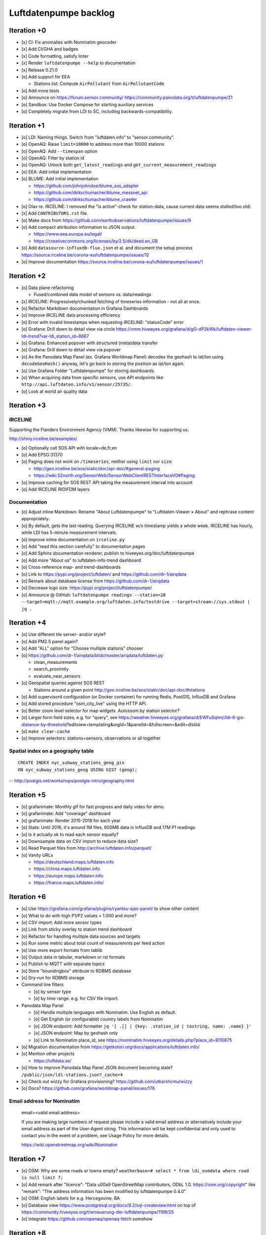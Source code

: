 ######################
Luftdatenpumpe backlog
######################



************
Iteration +0
************
- [x] CI: Fix anomalies with Nominatim geocoder
- [x] Add CI/GHA and badges
- [x] Code formatting, satisfy linter
- [x] Render ``luftdatenpumpe --help`` to documentation
- [x] Release 0.21.0
- [o] Add support for EEA

  - Stations list: Compute ``AirPollutant`` from ``AirPollutantCode``
- [o] Add more tests
- [o] Announce on https://forum.sensor.community/
  https://community.panodata.org/t/luftdatenpumpe/21
- [o] Sandbox: Use Docker Compose for starting auxiliary services
- [o] Completely migrate from LDI to SC, including backwards-compatibility.


************
Iteration +1
************
- [o] LDI: Naming things. Switch from "luftdaten.info" to "sensor.community".
- [o] OpenAQ: Raise ``limit=10000`` to address more than 10000 stations
- [o] OpenAQ: Add ``--timespan`` option
- [o] OpenAQ: Filter by station id
- [o] OpenAQ: Unlock both ``get_latest_readings`` and ``get_current_measurement_readings``
- [o] EEA: Add initial implementation
- [o] BLUME: Add initial implementation

  - https://github.com/johnjohndoe/blume_sos_adapter
  - https://github.com/dirkschumacher/blume_messnet_api
  - https://github.com/dirkschumacher/blume_crawler
- [o] Olav re. IRCELINE: I removed the "is active"-check for station-data, cause current data seems stalled/too old)
- [x] Add ``CONTRIBUTORS.rst`` file.
- [o] Make docs from https://github.com/earthobservations/luftdatenpumpe/issues/9
- [o] Add compact attribution information to JSON output.

  - https://www.eea.europa.eu/legal/
  - https://creativecommons.org/licenses/by/2.5/dk/deed.en_GB
- [o] Add ``datasource-influxdb-flux.json`` et al. and document the setup process
  https://source.irceline.be/corona-eu/luftdatenpumpe/issues/12
- [o] Improve documentation
  https://source.irceline.be/corona-eu/luftdatenpumpe/issues/1


************
Iteration +2
************
- [o] Data plane refactoring

  - Fused/combined data model of sensors vs. data/readings
- [x] IRCELINE: Progressively/chunked fetching of timeseries information - not all at once.
- [o] Refactor Markdown documentation in Grafana Dashboards
- [o] Improve IRCELINE data processing efficiency
- [o] Error with invalid timestamps when requesting IRCELINE: "statusCode" error
- [o] Grafana: Drill down to detail view via circle
  https://vmm.hiveeyes.org/grafana/d/gG-dP2kWk/luftdaten-viewer-ldi-trend?var-ldi_station_id=8667
- [o] Grafana: Enhanced popover with structured (meta)data transfer
- [o] Grafana: Drill down to detail view via popover
- [o] As the Panodata Map Panel (ex. Grafana Worldmap Panel) decodes the geohash to lat/lon
  using ``decodeGeoHash()`` anyway, let's go back to storing the position as lat/lon again.
- [o] Use Grafana Folder "Luftdatenpumpe" for storing dashboards.
- [o] When acquiring data from specific sensors, use API endpoints like ``http://api.luftdaten.info/v1/sensor/25735/``.
- [o] Look at world air quality data


************
Iteration +3
************

IRCELINE
========
Supporting the Flanders Environment Agency (VMM). Thanks likewise for supporting us.

http://shiny.irceline.be/examples/

- [o] Optionally call SOS API with locale=de,fr,en
- [o] Add EPSG:31370
- [o] Paging does not work on ``/timeseries``, neither using ``limit`` nor ``size``.

  - http://geo.irceline.be/sos/static/doc/api-doc/#general-paging
  - https://wiki.52north.org/SensorWeb/SensorWebClientRESTInterfaceV0#Paging

- [o] Improve caching for SOS REST API taking the measurement interval into account
- [o] Add IRCELINE RIOIFDM layers

Documentation
=============
- [o] Adjust inline Markdown: Rename "About Luftdatenpumpe" to "Luftdaten-Viewer » About" and rephrase content appropriately.
- [o] By default, gets the last reading. Querying IRCELINE w/o timestamp yields a whole week.
  IRCELINE has hourly, while LDI has 5-minute measurement intervals.
- [o] Improve inline documentation on ``irceline.py``
- [o] Add "read this section carefully" to documentation pages
- [o] Add Sphinx documentation renderer, publish to hiveeyes.org/doc/luftdatenpumpe
- [o] Add more "About us" to luftdaten-info-trend dashboard
- [o] Cross-reference map- and trend-dashboards
- [o] Link to https://pypi.org/project/luftdaten/ and https://github.com/dr-1/airqdata
- [o] Remark about database license from https://github.com/dr-1/airqdata
- [o] Decrease logo size: https://pypi.org/project/luftdatenpumpe/
- [o] Announce @ GitHub: ``luftdatenpumpe readings --station=28 --target=mqtt://mqtt.example.org/luftdaten.info/testdrive --target=stream://sys.stdout | jq .``


************
Iteration +4
************
- [o] Use different tile server- and/or style?
- [o] Add PM2.5 panel again?
- [o] Add "ALL" option for "Choose multiple stations" chooser
- [o] https://github.com/dr-1/airqdata/blob/master/airqdata/luftdaten.py

  - clean_measurements
  - search_proximity
  - evaluate_near_sensors

- [o] Geospatial queries against SOS REST

  - Stations around a given point
    http://geo.irceline.be/sos/static/doc/api-doc/#stations

- [o] Add supervisord configuration (or Docker container) for running Redis, PostGIS, InfluxDB and Grafana
- [o] Add stored procedure "osm_city_live" using the HTTP API.
- [o] Better zoom level selector for map widgets. Autozoom by station selector?
- [o] Larger form field sizes, e.g. for "query", see https://weather.hiveeyes.org/grafana/d/EWFuSqlmz/ldi-6-gis-distance-by-threshold?editview=templating&orgId=1&panelId=&fullscreen=&edit=dlslöö
- [o] ``make clear-cache``
- [o] Improve selectors: stations+sensors, observations or all together

Spatial index on a geography table
==================================
::

    CREATE INDEX nyc_subway_stations_geog_gix
    ON nyc_subway_stations_geog USING GIST (geog);

-- http://postgis.net/workshops/postgis-intro/geography.html


************
Iteration +5
************
- [o] grafanimate: Monthly gif for fast progress and daily video for atmo.
- [o] grafanimate: Add "coverage" dashboard
- [o] grafanimate: Render 2015-2018 for each year
- [o] Stats: Until 2016, it's around 1M files, 600MB data in InfluxDB and 17M P1 readings
- [o] Is it actually ok to read each sensor equally?
- [o] Downsample data on CSV import to reduce data size?
- [o] Read Parquet files from http://archive.luftdaten.info/parquet/
- [o] Vanity URLs

  - https://deutschland.maps.luftdaten.info
  - https://china.maps.luftdaten.info
  - https://europe.maps.luftdaten.info
  - https://france.maps.luftdaten.info/


************
Iteration +6
************
- [o] Use https://grafana.com/grafana/plugins/ryantxu-ajax-panel/ to show other content
- [o] What to do with high P1/P2 values > 1.000 and more?
- [o] CSV import: Add more sensor types
- [o] Link from sticky overlay to station trend dashboard
- [o] Refactor for handling multiple data sources and targets
- [o] Run some metric about total count of measuremnts per feed action
- [o] Use more export formats from tablib
- [o] Output data in tabular, markdown or rst formats
- [o] Publish to MQTT with separate topics
- [o] Store "boundingbox" attribute to RDBMS database
- [o] Dry-run for RDBMS storage
- Command line filters

  - [o] by sensor type
  - [o] by time range. e.g. for CSV file import.
- Panodata Map Panel

  - [o] Handle multiple languages with Nominatim. Use English as default.
  - [o] Get English (or configurable) country labels from Nominatim
  - [o] JSON endpoint: Add formatter ``jq '[ .[] | {key: .station_id | tostring, name: .name} ]'``
  - [o] JSON endpoint: Map by geohash only
  - [o] Link to Nominatim place_id, see https://nominatim.hiveeyes.org/details.php?place_id=8110875
- [o] Migration documentation from https://getkotori.org/docs/applications/luftdaten.info/
- [o] Mention other projects

  - https://luftdata.se/

- [o] How to improve Panodata Map Panel JSON document becoming stale?
  ``/public/json/ldi-stations.json?_cache=4``
- [o] Check out wizzy for Grafana provisioning?
  https://github.com/utkarshcmu/wizzy
- [o] Docs? https://github.com/grafana/worldmap-panel/issues/176

Email address for Nominatim
===========================

    email=<valid email address>

    If you are making large numbers of request please include a valid email address or alternatively include your email address as part of the User-Agent string.
    This information will be kept confidential and only used to contact you in the event of a problem, see Usage Policy for more details.

    https://wiki.openstreetmap.org/wiki/Nominatim


************
Iteration +7
************
- [o] OSM: Why are some roads or towns empty?
  ``weatherbase=# select * from ldi_osmdata where road is null limit 7;``
- [o] Add remark after "licence": "Data \u00a9 OpenStreetMap contributors, ODbL 1.0. https://osm.org/copyright" like
  "remark": "The address information has been modified by luftdatenpumpe 0.4.0"
- [o] OSM: English labels for e.g. Hercegovine, BA
- [o] Database view
  https://www.postgresql.org/docs/9.2/sql-createview.html
  on top of
  https://community.hiveeyes.org/t/erneuerung-der-luftdatenpumpe/1199/25
- [o] Integrate https://github.com/openaq/openaq-fetch somehow


************
Iteration +8
************
- [o] Write metadata directly to PostGIS
  https://dataset.readthedocs.io/en/latest/
- [o] Add support for JSON and GIS data to "dataset" module
- [o] OSM: Italia only has 3-letter state names like CAL, CAM, LOM, etc.
- [o] Add PostgREST
- [o] Grafana: Link to https://www.madavi.de/sensor/graph.php and/or
  - ``http://deutschland.maps.luftdaten.info/#13/50.9350/13.3913`` and/or
  - https://maps.luftdaten.info/grafana/d-solo/000000004/single-sensor-view?orgId=1&panelId=1&var-node=18267
  somehow?
- [o] After importing historical data, make a video from the expanding map
- [o] Update

  - https://github.com/opendata-stuttgart/sensors-software/issues/33
  - https://twitter.com/SchindlerTimo/status/1064634624192774150
- [o] Provide jq examples

Grafana
=======
::

    Appendix
    ========

    Add text widget containing total number of stations in database.

    Variable ``station_count```::

        SHOW TAG VALUES CARDINALITY WITH KEY = station_id;


*************
Documentation
*************

- [o] poe docs-html
- [o] poe docs-linkcheck: ``cd docs; sphinx-build -b linkcheck . _build``
- [o] Update links in README.rst
- [o] Development: Add README and CHANGELOG, CONTRIBUTORS
- [o] Testimonials => Gallery. Fix links to https://vmm.panodata.net/
- [x] --help => Usage
- [o] Copy code snippet plugin
- [o] Refer to PostgreSQL "trust"-based authentication
- [o] Change copyright name
- [o] Update CONTRIBUTORS


****
Done
****

All the machinery
=================
- [x] Download cache for data feed (5 minutes)
- [x] Write metadata directly to Postgres
- [x] Redesign commandline interface
- [x] Create CHANGES.rst, update documentation and repository (tags)
- [x] Add tooling for packaging
- [x] Publish to PyPI
- [x] Write measurement data directly to InfluxDB
- [x] Store stations / data **while** processing
- [x] Make a sensor type chooser in Grafana. How would that actually select
  multiple(!) stations by id through Grafana?
- [x] Store Geohash into InfluxDB database again. Check for sensor_id.
- [x] Probe Redis when starting
- [x] Add Grafana assets
- [x] Import historical data from http://archive.luftdaten.info/
- [x] Check User-Agent settings
- [x] Overhaul station metadata process:

  1. Collect station information from API or CSV into PostgreSQL
  2. Export station information from PostgreSQL as JSON, optionally in format suitable
     for Panodata Map Panel.
- [x] Improve README

  - [x] Add link to Demo #5
  - [x] Mention InfluxDB storage and historical data
  - [x] Add some screenshots
- [x] Add more sensors:

  - archive.luftdaten.info/2017-10-08/2017-10-08_pms3003_sensor_366.csv
  - archive.luftdaten.info/2017-10-08/2017-10-08_pms7003_sensor_5920.csv
  - archive.luftdaten.info/2017-11-25/2017-11-25_hpm_sensor_7096.csv
  - archive.luftdaten.info/2017-11-26/2017-11-26_bmp280_sensor_2184.csv
  - archive.luftdaten.info/2017-11-26/2017-11-26_htu21d_sensor_2875.csv
- [x] Speed up CSV data import using UDP?
- [x] Add PostgreSQL view "ldi_view" with ready-computed name+station_id things and more
- [x] Improve RDBMS database schema

  - [x] Rename "weatherbase" to "weatherbase"
  - [x] Rename id => station_id
  - [x] Rename osm => osm_*
  - [x] Rename ldi_view => ldi_network
- [x] Fix Grafana vt+kn exports
- [x] Overhaul Grafana dashboards
- [x] Display number of sensors per family
- [x] Remove --help from README
- [x] Improve README re. setup
- [x] Entrypoints for rendering Grafana JSONs
- [x] New sensor type DS18B20, e.g. ``WARNING: Skip import of /var/spool/archive.luftdaten.info/2019-01-01/2019-01-01_ds18b20_sensor_11301.csv. Unknown sensor type``
- [x] Add station_id to "choose multiple stations" chooser
- [x] Add GRANT SQL statements and bundle with "--create-view" to "--setup-database"
- [x] Progressbar for emitting data to target subsystems
- [x] Data plane refactoring

  - Put "sensor_id" into "data/reading" item
  - Streamline processing of multiple readings


More
====
- [x] Fixed::

    2019-01-21 02:54:44,787 [luftdatenpumpe.core           ] WARNING: Could not make reading from {'sensordatavalues': [{'value': '81.40', 'value_type': 'humidity', 'id': 5790214143}, {'value': '0.20', 'value_type': 'temperature', 'id': 5790214142}], 'sensor': {'sensor_type': {'name': 'DHT22', 'manufacturer': 'various', 'id': 9}, 'pin': '7', 'id': 19755}, 'timestamp': '2019-01-21 01:50:56', 'id': 2724801826, 'location': {'longitude': '', 'latitude': '47.8120', 'altitude': '58.0', 'country': 'DE'}, 'sampling_rate': None}.
    Traceback (most recent call last):
      File "/opt/luftdatenpumpe/luftdatenpumpe/core.py", line 230, in request_live_data
        reading = self.make_reading(item)
      File "/opt/luftdatenpumpe/luftdatenpumpe/core.py", line 290, in make_reading
        self.enrich_station(reading.station)
      File "/opt/luftdatenpumpe/luftdatenpumpe/core.py", line 308, in enrich_station
        station.position.geohash = geohash_encode(station.position.latitude, station.position.longitude)
      File "/opt/luftdatenpumpe/luftdatenpumpe/geo.py", line 351, in geohash_encode
        geohash = geohash2.encode(float(latitude), float(longitude))
    TypeError: float() argument must be a string or a number, not 'NoneType'

- [x] Spotted this::

        2019-01-23 16:08:45,230 [luftdatenpumpe.core           ] WARNING: Could not make reading from {'location': {'latitude': 48.701, 'longitude': 9.316}, 'timestamp': '2018-11-03T02:51:15', 'sensor': {'sensor_type': {'name': 'BME280'}, 'id': 17950}}.
        Traceback (most recent call last):
          File "/home/elmyra/develop/luftdatenpumpe/lib/python3.5/site-packages/luftdatenpumpe/core.py", line 510, in csv_reader
            if not self.csvdata_to_reading(record, reading, fieldnames):
          File "/home/elmyra/develop/luftdatenpumpe/lib/python3.5/site-packages/luftdatenpumpe/core.py", line 538, in csvdata_to_reading
            reading.data[fieldname] = float(value)
        ValueError: could not convert string to float: '985.56 1541213415071633'

        2019-01-23 16:08:45,282 [luftdatenpumpe.core           ] WARNING: Could not make reading from {'location': {'latitude': 48.701, 'longitude': 9.316}, 'timestamp': '2018-11-03T08:52:15', 'sensor': {'sensor_type': {'name': 'BME280'}, 'id': 17950}}.
        Traceback (most recent call last):
          File "/home/elmyra/develop/luftdatenpumpe/lib/python3.5/site-packages/luftdatenpumpe/core.py", line 510, in csv_reader
            if not self.csvdata_to_reading(record, reading, fieldnames):
          File "/home/elmyra/develop/luftdatenpumpe/lib/python3.5/site-packages/luftdatenpumpe/core.py", line 538, in csvdata_to_reading
            reading.data[fieldname] = float(value)
        ValueError: could not convert string to float: '985.97 1541235075187801'

    Update: Seems to work already, see ``luftdatenpumpe readings --network=ldi --sensor=17950 --reverse-geocode``.

IRCELINE
========
- [x] Add IRCELINE SOS data plane
- [x] Add IRCELINE SOS to Grafana and documentation
- [x] Add filtering for SOS API, esp. by station id
- [x] Add time control, date => start, stop parameters or begin/end
- [x] Fix slugification of IRCELINE name "wind-speed-scalar-"
- [x] Ignore ``--country=BE`` when operating on IRCELINE

